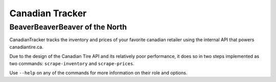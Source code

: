 ================
Canadian Tracker
================
BeaverBeaverBeaver of the North
-------------------------------
CanadianTracker tracks the inventory and prices of your favorite canadian
retailer using the internal API that powers canadiantire.ca.

Due to the design of the Canadian Tire API and its relatively poor
performance, it does so in two steps implemented as two commands:
``scrape-inventory`` and ``scrape-prices``.

Use ``--help`` on any of the commands for more information on their role and options.

